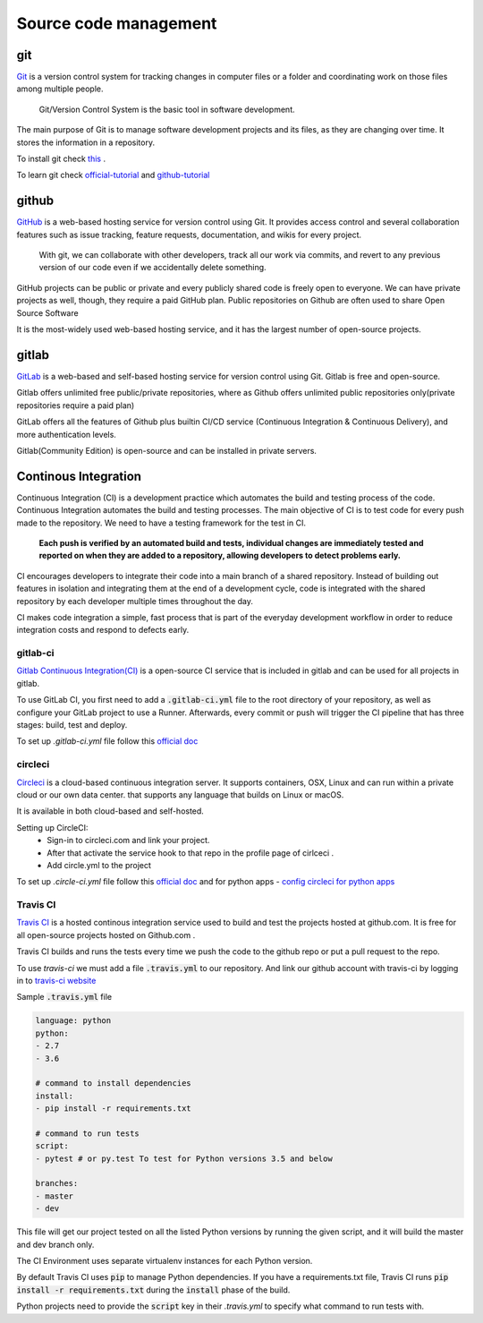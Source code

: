 Source code management
+++++++++++++++++++++++++

git
------------
`Git <https://git-scm.com/>`_ is a version control system for tracking changes in computer files or a folder and coordinating work on those files among multiple people.
    
    Git/Version Control System is the basic tool in software development.

.. Version control system is a must for software development.

The main purpose of Git is to manage software development projects and its files, as they are changing over time. It stores the information in a repository.

To install git check `this <https://git-scm.com/book/en/v2/Getting-Started-Installing-Git>`_ . 

To learn git check `official-tutorial <https://git-scm.com/docs/gittutorial>`_ and `github-tutorial <https://try.github.io/>`_





github
------------
`GitHub <https://github.com/>`_ is a web-based hosting service for version control using Git. 
It provides access control and several collaboration features such as issue tracking, feature requests, documentation, and wikis for every project.

    With git, we can collaborate with other developers, track all our work via commits, and revert to any previous version of our code even if we accidentally delete something.

GitHub projects can be public or private and every publicly shared code is freely open to everyone. We can have private projects as well, though, they require a paid GitHub plan.
Public repositories on Github are often used to share Open Source Software

It is the most-widely used web-based hosting service, and it has the largest number of open-source projects.




gitlab
----------
`GitLab <https://about.gitlab.com/>`_ is a web-based and self-based hosting service for version control using Git. 
Gitlab is free and open-source. 

Gitlab offers unlimited free public/private repositories, where as Github offers unlimited public repositories only(private repositories require a paid plan)

GitLab offers all the features of Github plus builtin CI/CD service (Continuous Integration & Continuous Delivery), and more authentication levels. 

Gitlab(Community Edition) is open-source and can be installed in private servers.






Continous Integration
-------------------------
Continuous Integration (CI) is a development practice which automates the build and testing process of the code.
Continuous Integration automates the build and testing processes. The main objective of CI is to test code for every push made to the repository. We need to have a testing framework for the test in CI.

 **Each push is verified by an automated build and tests, individual changes are immediately tested and reported on when they are added to a repository, allowing developers to detect problems early.**

CI encourages developers to integrate their code into a main branch of a shared repository.
Instead of building out features in isolation and integrating them at the end of a development cycle, code is integrated with the shared repository by each developer multiple times throughout the day.

CI makes code integration a simple, fast process that is part of the everyday development workflow in order to reduce integration costs and respond to defects early.

.. To develop, test, and release software in a quick and consistent way, developers and organizations have created three related but distinct strategies to manage and automate these processes.



.. Continous Delivery
.. -------------------------
.. Continous Delivery comes after Continuous Integration, it automates the software release and deployment process.


gitlab-ci
==============
`Gitlab Continuous Integration(CI) <https://about.gitlab.com/features/gitlab-ci-cd/>`_ is a open-source CI service that is included in gitlab and can be used for all projects in gitlab. 

To use GitLab CI, you first need to add a :code:`.gitlab-ci.yml` file to the root directory of your repository, as well as configure your GitLab project to use a Runner. Afterwards, every commit or push will trigger the CI pipeline that has three stages: build, test and deploy.

To set up `.gitlab-ci.yml` file follow this `official doc <https://docs.gitlab.com/ee/ci/quick_start/>`_ 


circleci
===========
`Circleci  <https://circleci.com/>`_   is a cloud-based continuous integration server.
It supports containers, OSX, Linux and can run within a private cloud or our own data center.
that supports any language that builds on Linux or macOS.

It is available in both cloud-based and self-hosted.

Setting up CircleCI:
    + Sign-in to circleci.com and link your project.
    + After that activate the service hook to that repo in the profile page of cirlceci .
    + Add circle.yml to the project

To set up `.circle-ci.yml` file follow this `official doc <https://circleci.com/docs/enterprise/quick-start/>`_   and
for python apps  - `config circleci for python apps <https://circleci.com/docs/2.0/language-python/>`_



Travis CI
==============
`Travis CI <https://travis-ci.org/>`_ is a hosted continous integration service used to build and test the projects hosted at github.com. It is free for all open-source projects hosted on Github.com .

Travis CI builds and runs the tests every time we push the code to the github repo or put a pull request to the repo.

To use `travis-ci` we must add a file :code:`.travis.yml` to our repository. And link our github account with travis-ci by logging in to `travis-ci website <https://travis-ci.org/>`_  


Sample :code:`.travis.yml` file 


.. code-block:: shell


    language: python
    python:
    - 2.7
    - 3.6

    # command to install dependencies
    install:
    - pip install -r requirements.txt

    # command to run tests
    script:
    - pytest # or py.test To test for Python versions 3.5 and below

    branches:
    - master
    - dev

This file will get our project tested on all the listed Python versions by running the given script, and it will build the master and dev branch only. 

The CI Environment uses separate virtualenv instances for each Python version.

By default Travis CI uses :code:`pip` to manage Python dependencies. If you have a requirements.txt file, Travis CI runs :code:`pip install -r requirements.txt` during the :code:`install` phase of the build.

Python projects need to provide the :code:`script` key in their `.travis.yml` to specify what command to run tests with.

.. When we specify :code:`language: python` in :code:`.travis.yml` , our tests will run inside a virtualenv.

 There are a lot more options which we can enable in travis-ci file. The `travis-ci docs <https://docs.travis-ci.com/user/languages/python/>`_ explain all of these options.
